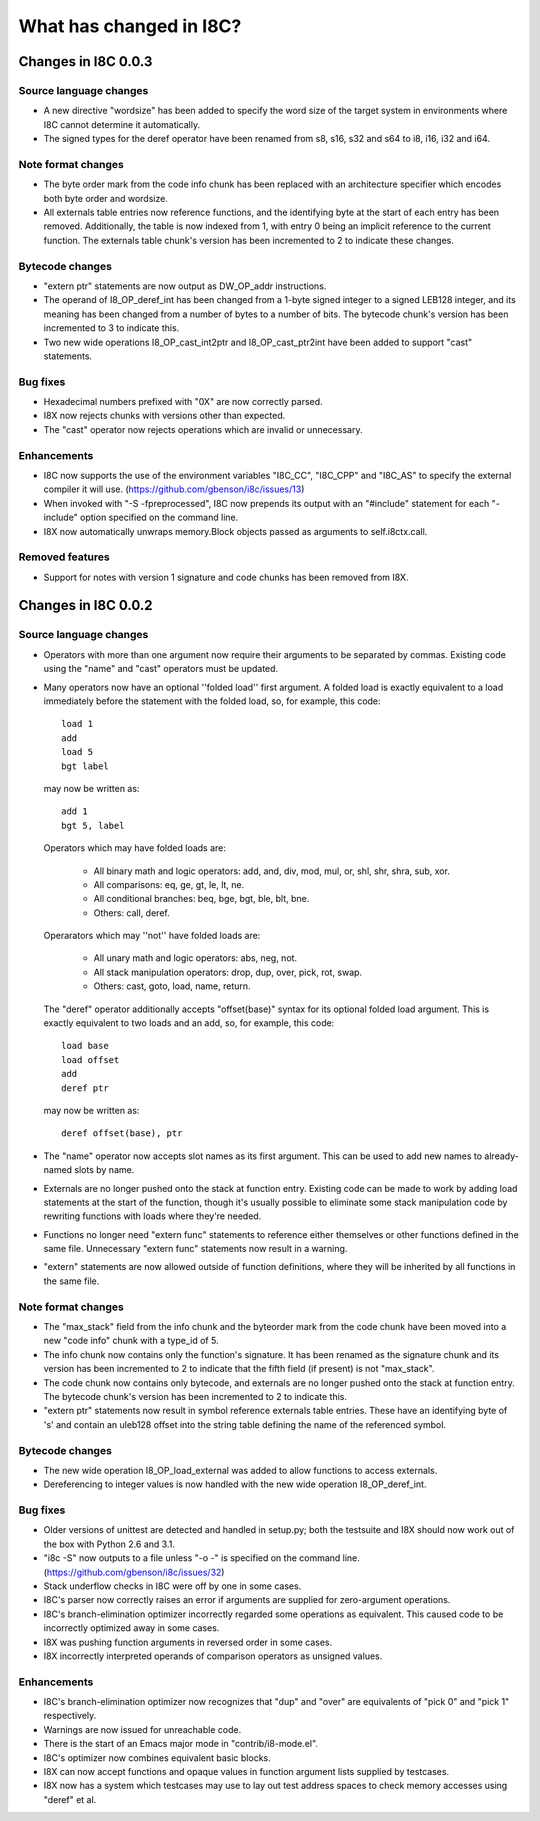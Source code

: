 What has changed in I8C?
========================

Changes in I8C 0.0.3
--------------------

Source language changes
~~~~~~~~~~~~~~~~~~~~~~~

* A new directive "wordsize" has been added to specify the word size
  of the target system in environments where I8C cannot determine it
  automatically.

* The signed types for the deref operator have been renamed from
  s8, s16, s32 and s64 to i8, i16, i32 and i64.

Note format changes
~~~~~~~~~~~~~~~~~~~

* The byte order mark from the code info chunk has been replaced
  with an architecture specifier which encodes both byte order and
  wordsize.

* All externals table entries now reference functions, and the
  identifying byte at the start of each entry has been removed.
  Additionally, the table is now indexed from 1, with entry 0
  being an implicit reference to the current function.  The
  externals table chunk's version has been incremented to 2 to
  indicate these changes.

Bytecode changes
~~~~~~~~~~~~~~~~

* "extern ptr" statements are now output as DW_OP_addr instructions.

* The operand of I8_OP_deref_int has been changed from a 1-byte signed
  integer to a signed LEB128 integer, and its meaning has been changed
  from a number of bytes to a number of bits.  The bytecode chunk's
  version has been incremented to 3 to indicate this.

* Two new wide operations I8_OP_cast_int2ptr and I8_OP_cast_ptr2int
  have been added to support "cast" statements.

Bug fixes
~~~~~~~~~

* Hexadecimal numbers prefixed with "0X" are now correctly parsed.

* I8X now rejects chunks with versions other than expected.

* The "cast" operator now rejects operations which are invalid or
  unnecessary.

Enhancements
~~~~~~~~~~~~

* I8C now supports the use of the environment variables "I8C_CC",
  "I8C_CPP" and "I8C_AS" to specify the external compiler it will
  use.  (https://github.com/gbenson/i8c/issues/13)

* When invoked with "-S -fpreprocessed", I8C now prepends its output
  with an "#include" statement for each "-include" option specified
  on the command line.

* I8X now automatically unwraps memory.Block objects passed as
  arguments to self.i8ctx.call.

Removed features
~~~~~~~~~~~~~~~~

* Support for notes with version 1 signature and code chunks has been
  removed from I8X.


Changes in I8C 0.0.2
--------------------

Source language changes
~~~~~~~~~~~~~~~~~~~~~~~

* Operators with more than one argument now require their arguments to
  be separated by commas.  Existing code using the "name" and "cast"
  operators must be updated.

* Many operators now have an optional ''folded load'' first argument.
  A folded load is exactly equivalent to a load immediately before
  the statement with the folded load, so, for example, this code::

    load 1
    add
    load 5
    bgt label

  may now be written as::

    add 1
    bgt 5, label

  Operators which may have folded loads are:

    * All binary math and logic operators: add, and, div, mod, mul,
      or, shl, shr, shra, sub, xor.

    * All comparisons: eq, ge, gt, le, lt, ne.

    * All conditional branches: beq, bge, bgt, ble, blt, bne.

    * Others: call, deref.

  Operarators which may ''not'' have folded loads are:

    * All unary math and logic operators: abs, neg, not.

    * All stack manipulation operators: drop, dup, over, pick, rot,
      swap.

    * Others: cast, goto, load, name, return.

  The "deref" operator additionally accepts "offset(base)" syntax for
  its optional folded load argument.  This is exactly equivalent to
  two loads and an add, so, for example, this code::

    load base
    load offset
    add
    deref ptr

  may now be written as::

    deref offset(base), ptr

* The "name" operator now accepts slot names as its first argument.
  This can be used to add new names to already-named slots by name.

* Externals are no longer pushed onto the stack at function entry.
  Existing code can be made to work by adding load statements at the
  start of the function, though it's usually possible to eliminate
  some stack manipulation code by rewriting functions with loads where
  they're needed.

* Functions no longer need "extern func" statements to reference
  either themselves or other functions defined in the same file.
  Unnecessary "extern func" statements now result in a warning.

* "extern" statements are now allowed outside of function definitions,
  where they will be inherited by all functions in the same file.

Note format changes
~~~~~~~~~~~~~~~~~~~

* The "max_stack" field from the info chunk and the byteorder mark
  from the code chunk have been moved into a new "code info" chunk
  with a type_id of 5.

* The info chunk now contains only the function's signature.  It has
  been renamed as the signature chunk and its version has been
  incremented to 2 to indicate that the fifth field (if present) is
  not "max_stack".

* The code chunk now contains only bytecode, and externals are no
  longer pushed onto the stack at function entry.  The bytecode
  chunk's version has been incremented to 2 to indicate this.

* "extern ptr" statements now result in symbol reference externals
  table entries.  These have an identifying byte of 's' and contain
  an uleb128 offset into the string table defining the name of the
  referenced symbol.

Bytecode changes
~~~~~~~~~~~~~~~~

* The new wide operation I8_OP_load_external was added to allow
  functions to access externals.

* Dereferencing to integer values is now handled with the new wide
  operation I8_OP_deref_int.

Bug fixes
~~~~~~~~~

* Older versions of unittest are detected and handled in setup.py;
  both the testsuite and I8X should now work out of the box with
  Python 2.6 and 3.1.

* "i8c -S" now outputs to a file unless "-o -" is specified on the
  command line.  (https://github.com/gbenson/i8c/issues/32)

* Stack underflow checks in I8C were off by one in some cases.

* I8C's parser now correctly raises an error if arguments are supplied
  for zero-argument operations.

* I8C's branch-elimination optimizer incorrectly regarded some
  operations as equivalent.  This caused code to be incorrectly
  optimized away in some cases.

* I8X was pushing function arguments in reversed order in some cases.

* I8X incorrectly interpreted operands of comparison operators as
  unsigned values.

Enhancements
~~~~~~~~~~~~

* I8C's branch-elimination optimizer now recognizes that "dup" and
  "over" are equivalents of "pick 0" and "pick 1" respectively.

* Warnings are now issued for unreachable code.

* There is the start of an Emacs major mode in "contrib/i8-mode.el".

* I8C's optimizer now combines equivalent basic blocks.

* I8X can now accept functions and opaque values in function argument
  lists supplied by testcases.

* I8X now has a system which testcases may use to lay out test address
  spaces to check memory accesses using "deref" et al.
